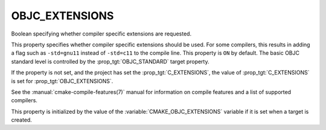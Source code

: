 OBJC_EXTENSIONS
---------------

Boolean specifying whether compiler specific extensions are requested.

This property specifies whether compiler specific extensions should be
used.  For some compilers, this results in adding a flag such
as ``-std=gnu11`` instead of ``-std=c11`` to the compile line.  This
property is ``ON`` by default. The basic OBJC standard level is
controlled by the :prop_tgt:`OBJC_STANDARD` target property.

If the property is not set, and the project has set the :prop_tgt:`C_EXTENSIONS`,
the value of :prop_tgt:`C_EXTENSIONS` is set for :prop_tgt:`OBJC_EXTENSIONS`.

See the :manual:`cmake-compile-features(7)` manual for information on
compile features and a list of supported compilers.

This property is initialized by the value of
the :variable:`CMAKE_OBJC_EXTENSIONS` variable if it is set when a target
is created.
